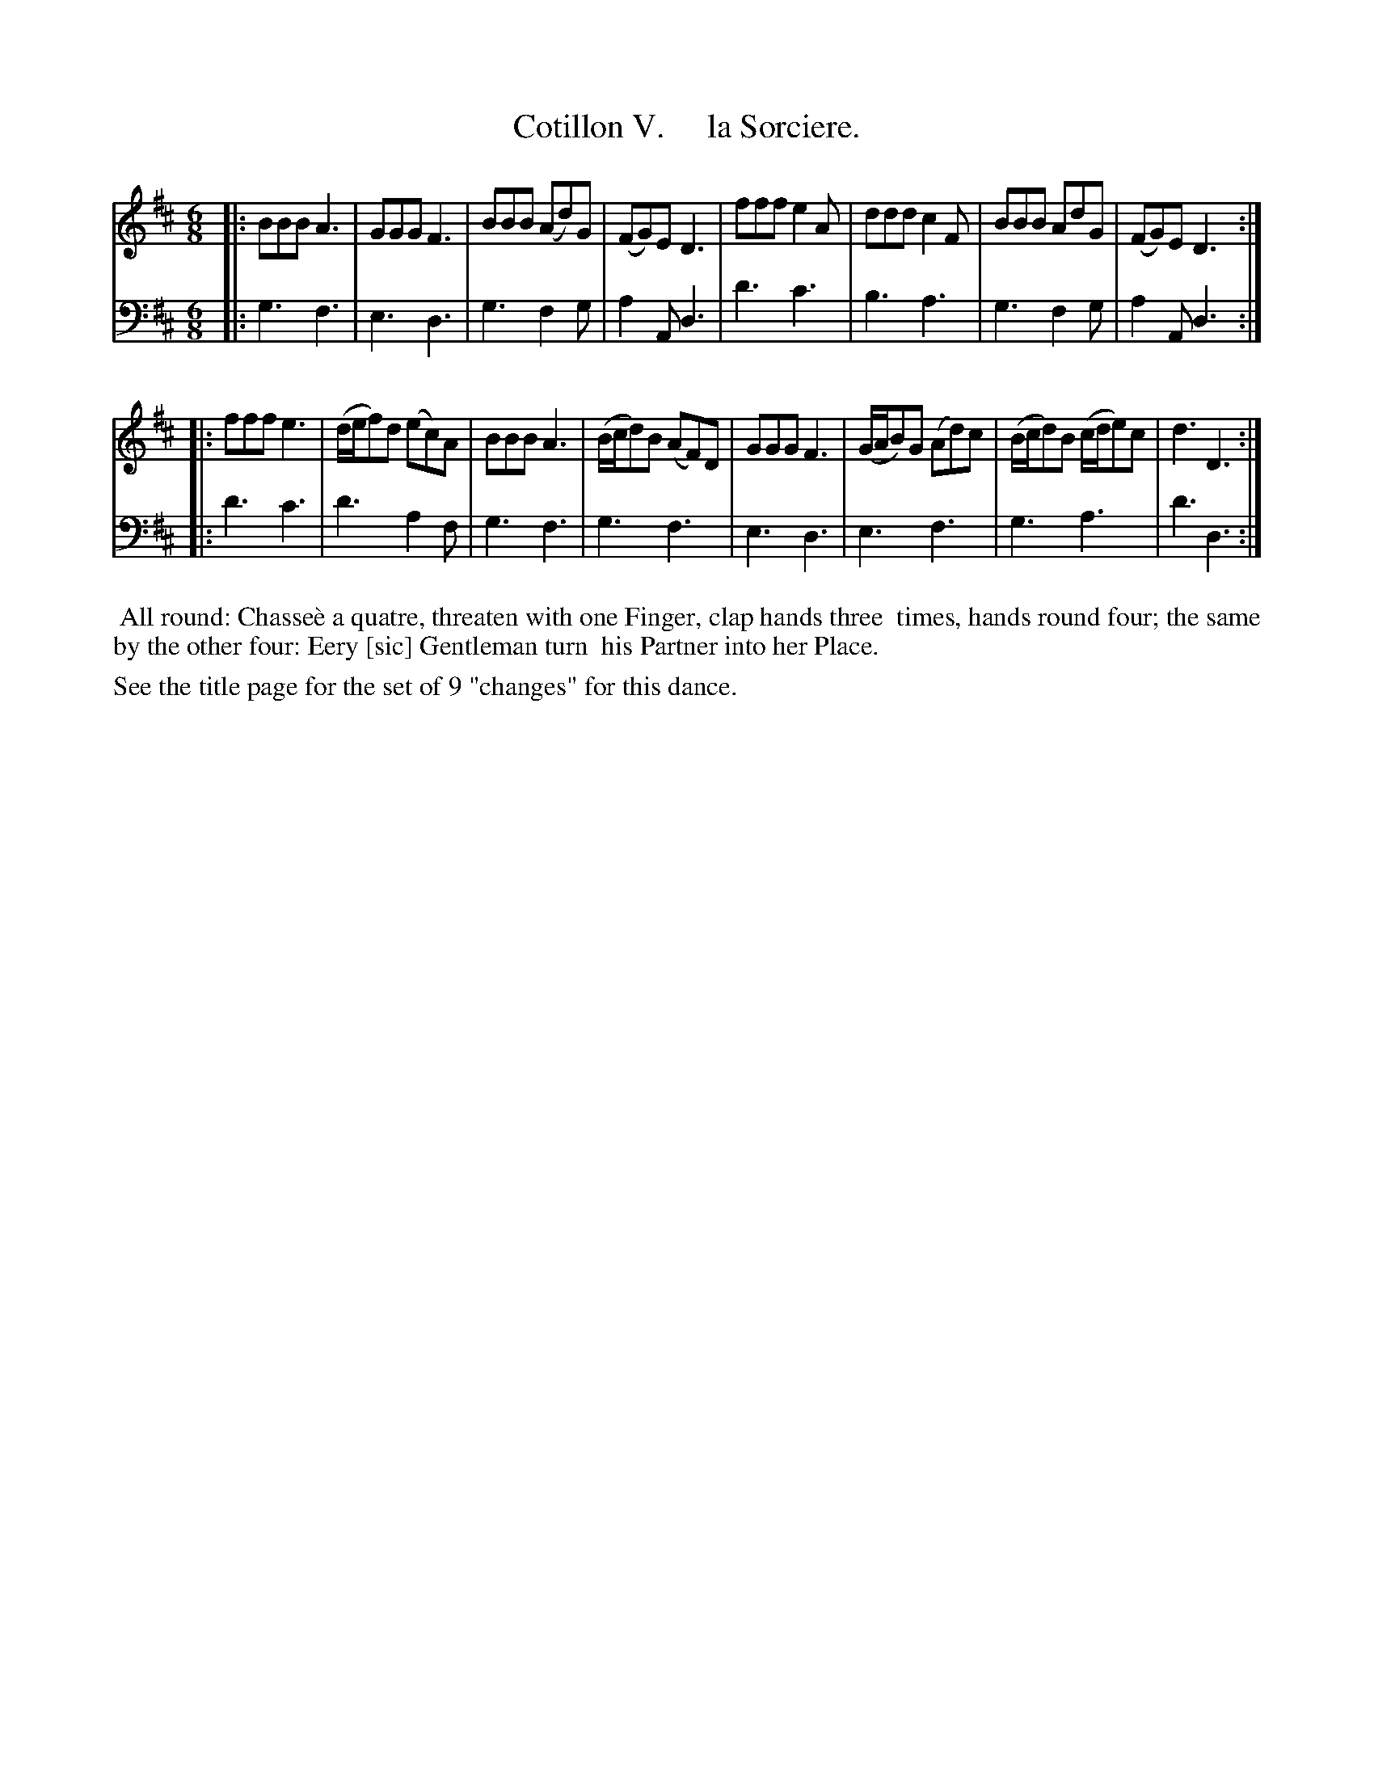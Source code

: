 X: 5
T: Cotillon V.     la Sorciere.
%R: jig
B: J. Longman "XXIV New Cotillons or French Dances", London 1770 #5
F: http://http://www.vwml.org/browse/browse-collections-dance-tune-books/browse-longmans 2015-2-22
Z: 2015 John Chambers <jc:trillian.mit.edu>
M: 6/8
L: 1/8
K: D
% - - - - - - - - - - - - - - - - - - - - - - - - - - - - -
% Voice 1 is formatted for a small scale.
V: 1 clef=treble
|:\
BBB A3 | GGG F3 | BBB (Ad)G | (FG)E D3 |\
fff e2A | ddd c2F | BBB AdG | (FG)E D3 :|
|:\
fff e3 | (d/e/f)d (ec)A | BBB A3 | (B/c/d)B (AF)D |\
GGG F3 | (G/A/B)G (Ad)c | (B/c/d)B (c/d/e)c | d3 D3 :|
% - - - - - - - - - - - - - - - - - - - - - - - - - - - - -
% Voice 2 preserves the original staff breaks.
V: 2 clef=bass middle=d
|:\
g3 f3 | e3 d3 | g3 f2g | a2A d3 |\
d'3 c'3 | b3 a3 | g3 f2g | a2A d3 :|
|:\
d'3 c'3 | d'3 a2f | g3 f3 | g3 f3 |\
e3 d3 | e3 f3 | g3 a3 | d'3 d3 :|
% - - - - - - - - - - Dance description - - - - - - - - - -
%%begintext align
%% All round: Chasse\`e a quatre, threaten with one Finger, clap hands three
%% times, hands round four; the same by the other four: Eery [sic] Gentleman turn
%% his Partner into her Place.
%%endtext
%%text See the title page for the set of 9 "changes" for this dance.
